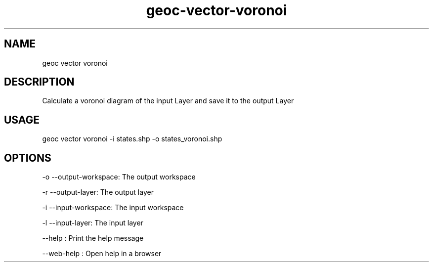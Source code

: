 .TH "geoc-vector-voronoi" "1" "11 September 2016" "version 0.1"
.SH NAME
geoc vector voronoi
.SH DESCRIPTION
Calculate a voronoi diagram of the input Layer and save it to the output Layer
.SH USAGE
geoc vector voronoi -i states.shp -o states_voronoi.shp
.SH OPTIONS
-o --output-workspace: The output workspace
.PP
-r --output-layer: The output layer
.PP
-i --input-workspace: The input workspace
.PP
-l --input-layer: The input layer
.PP
--help : Print the help message
.PP
--web-help : Open help in a browser
.PP
